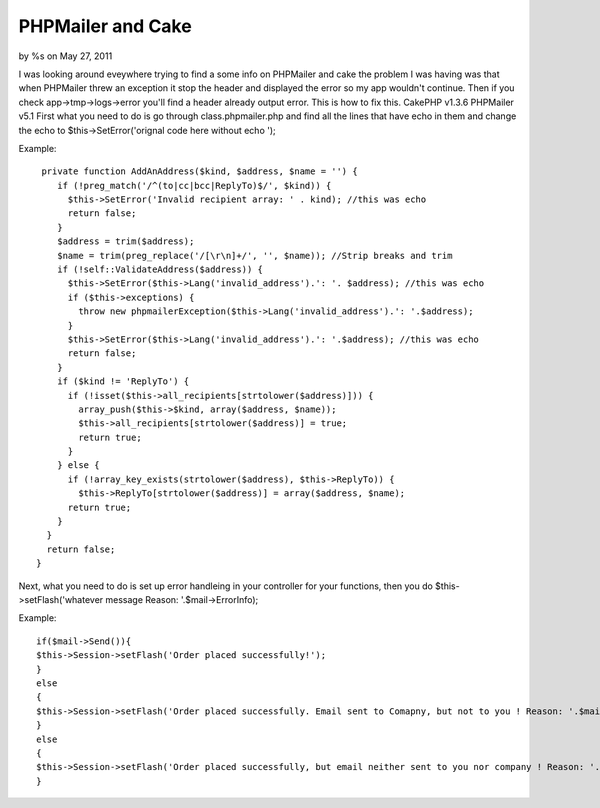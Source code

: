 

PHPMailer and Cake
==================

by %s on May 27, 2011

I was looking around eveywhere trying to find a some info on PHPMailer
and cake the problem I was having was that when PHPMailer threw an
exception it stop the header and displayed the error so my app
wouldn't continue. Then if you check app->tmp->logs->error you'll find
a header already output error. This is how to fix this. CakePHP v1.3.6
PHPMailer v5.1
First what you need to do is go through class.phpmailer.php and find
all the lines that have echo in them and change the echo to
$this->SetError('orignal code here without echo ');

Example:

::

    
     private function AddAnAddress($kind, $address, $name = '') {
        if (!preg_match('/^(to|cc|bcc|ReplyTo)$/', $kind)) {
          $this->SetError('Invalid recipient array: ' . kind); //this was echo
          return false;
        }
        $address = trim($address);
        $name = trim(preg_replace('/[\r\n]+/', '', $name)); //Strip breaks and trim
        if (!self::ValidateAddress($address)) {
          $this->SetError($this->Lang('invalid_address').': '. $address); //this was echo
          if ($this->exceptions) {
            throw new phpmailerException($this->Lang('invalid_address').': '.$address);
          }
          $this->SetError($this->Lang('invalid_address').': '.$address); //this was echo
          return false;
        }
        if ($kind != 'ReplyTo') {
          if (!isset($this->all_recipients[strtolower($address)])) {
            array_push($this->$kind, array($address, $name));
            $this->all_recipients[strtolower($address)] = true;
            return true;
          }
        } else {
          if (!array_key_exists(strtolower($address), $this->ReplyTo)) {
            $this->ReplyTo[strtolower($address)] = array($address, $name);
          return true;
        }
      }
      return false;
    }

Next, what you need to do is set up error handleing in your controller
for your functions, then you do $this->setFlash('whatever message
Reason: '.$mail->ErrorInfo);

Example:

::

    
    if($mail->Send()){
    $this->Session->setFlash('Order placed successfully!');	
    }
    else 
    {
    $this->Session->setFlash('Order placed successfully. Email sent to Comapny, but not to you ! Reason: '.$mail->ErrorInfo);
    }
    else 
    {
    $this->Session->setFlash('Order placed successfully, but email neither sent to you nor company ! Reason: '.$mail->ErrorInfo);				
    }


.. meta::
    :title: PHPMailer and Cake
    :description: CakePHP Article related to Email PHPMailer,CakePHP,phpmailer,cakephp 1.3,Tutorials
    :keywords: Email PHPMailer,CakePHP,phpmailer,cakephp 1.3,Tutorials
    :copyright: Copyright 2011 
    :category: tutorials


